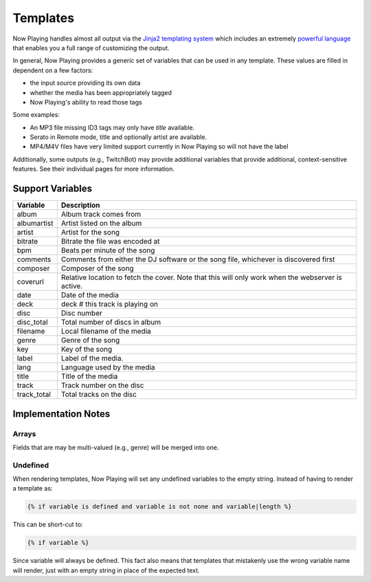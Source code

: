 Templates
=========

Now Playing handles almost all output via the
`Jinja2 templating system <https://jinja2docs.readthedocs.io/>`_ which
includes an extremely `powerful language <https://jinja2docs.readthedocs.io/en/stable/templates.html>`_
that enables you a full range of customizing the output.

In general, Now Playing provides a generic set of variables that can be used in any template. These
values are filled in dependent on a few factors:

* the input source providing its own data
* whether the media has been appropriately tagged
* Now Playing's ability to read those tags

Some examples:

* An MP3 file missing ID3 tags may only have `title` available.
* Serato in Remote mode, title and optionally artist are available.
* MP4/M4V files have very limited support currently in Now Playing so will not have the label

Additionally, some outputs (e.g., TwitchBot) may provide additional variables that provide
additional, context-sensitive features. See their individual pages for more information.

Support Variables
-----------------

.. list-table::
   :header-rows: 1

   * - Variable
     - Description
   * - album
     - Album track comes from
   * - albumartist
     - Artist listed on the album
   * - artist
     - Artist for the song
   * - bitrate
     - Bitrate the file was encoded at
   * - bpm
     - Beats per minute of the song
   * - comments
     - Comments from either the DJ software or the song file, whichever is discovered first
   * - composer
     - Composer of the song
   * - coverurl
     - Relative location to fetch the cover. Note that this will only work when the webserver is active.
   * - date
     - Date of the media
   * - deck
     - deck # this track is playing on
   * - disc
     - Disc number
   * - disc_total
     - Total number of discs in album
   * - filename
     - Local filename of the media
   * - genre
     - Genre of the song
   * - key
     - Key of the song
   * - label
     - Label of the media.
   * - lang
     - Language used by the media
   * - title
     - Title of the media
   * - track
     - Track number on the disc
   * - track_total
     - Total tracks on the disc


Implementation Notes
--------------------

Arrays
^^^^^^

Fields that are may be multi-valued (e.g., genre) will be merged into one.

Undefined
^^^^^^^^^

When rendering templates, Now Playing will set any undefined variables to the empty string.
Instead of having to render a template as:

.. code-block:: jinja2

  {% if variable is defined and variable is not none and variable|length %}

This can be short-cut to:

.. code-block:: jinja2

  {% if variable %}

Since variable will always be defined. This fact also means that templates that mistakenly use the
wrong variable name will render, just with an empty string in place of the expected text.
